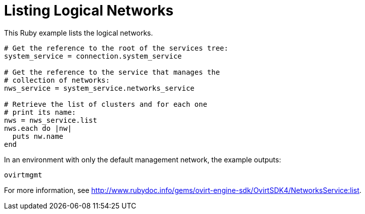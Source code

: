 :_content-type: PROCEDURE
[id="Listing_logical_networks"]
= Listing Logical Networks

This Ruby example lists the logical networks.

[source, Ruby, options="nowrap"]
----
# Get the reference to the root of the services tree:
system_service = connection.system_service

# Get the reference to the service that manages the
# collection of networks:
nws_service = system_service.networks_service

# Retrieve the list of clusters and for each one
# print its name:
nws = nws_service.list
nws.each do |nw|
  puts nw.name
end
----

In an environment with only the default management network, the example outputs:
----
ovirtmgmt
----

For more information, see link:http://www.rubydoc.info/gems/ovirt-engine-sdk/OvirtSDK4/NetworksService:list[].
